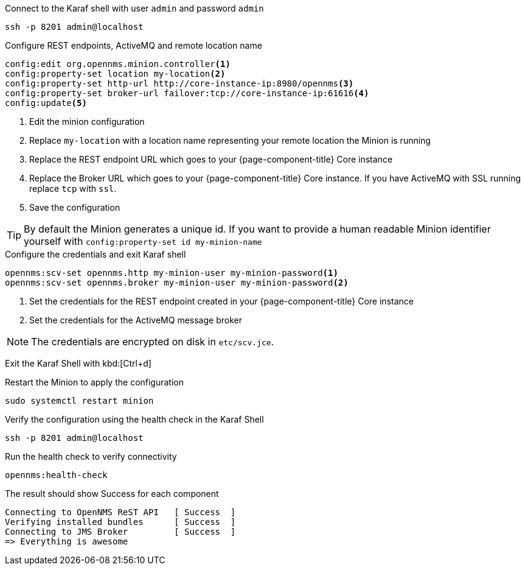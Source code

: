 .Connect to the Karaf shell with user `admin` and password `admin`
[source, console]
----
ssh -p 8201 admin@localhost
----

.Configure REST endpoints, ActiveMQ and remote location name
[source, karaf]
----
config:edit org.opennms.minion.controller<1>
config:property-set location my-location<2>
config:property-set http-url http://core-instance-ip:8980/opennms<3>
config:property-set broker-url failover:tcp://core-instance-ip:61616<4>
config:update<5>
----
<1> Edit the minion configuration
<2> Replace `my-location` with a location name representing your remote location the Minion is running
<3> Replace the REST endpoint URL which goes to your {page-component-title} Core instance
<4> Replace the Broker URL which goes to your {page-component-title} Core instance. If you have ActiveMQ with SSL running replace `tcp` with `ssl`.
<5> Save the configuration

TIP: By default the Minion generates a unique id.
     If you want to provide a human readable Minion identifier yourself with `config:property-set id my-minion-name`

.Configure the credentials and exit Karaf shell
[source, karaf]
----
opennms:scv-set opennms.http my-minion-user my-minion-password<1>
opennms:scv-set opennms.broker my-minion-user my-minion-password<2>
----
<1> Set the credentials for the REST endpoint created in your {page-component-title} Core instance
<2> Set the credentials for the ActiveMQ message broker

NOTE: The credentials are encrypted on disk in `etc/scv.jce`.

Exit the Karaf Shell with kbd:[Ctrl+d]

.Restart the Minion to apply the configuration
[source,console]
----
sudo systemctl restart minion
----

.Verify the configuration using the health check in the Karaf Shell
[source,console]
----
ssh -p 8201 admin@localhost
----

.Run the health check to verify connectivity
[source,karaf]
----
opennms:health-check
----

.The result should show Success for each component
[source,output]
----
Connecting to OpenNMS ReST API   [ Success  ]
Verifying installed bundles      [ Success  ]
Connecting to JMS Broker         [ Success  ]
=> Everything is awesome
----
